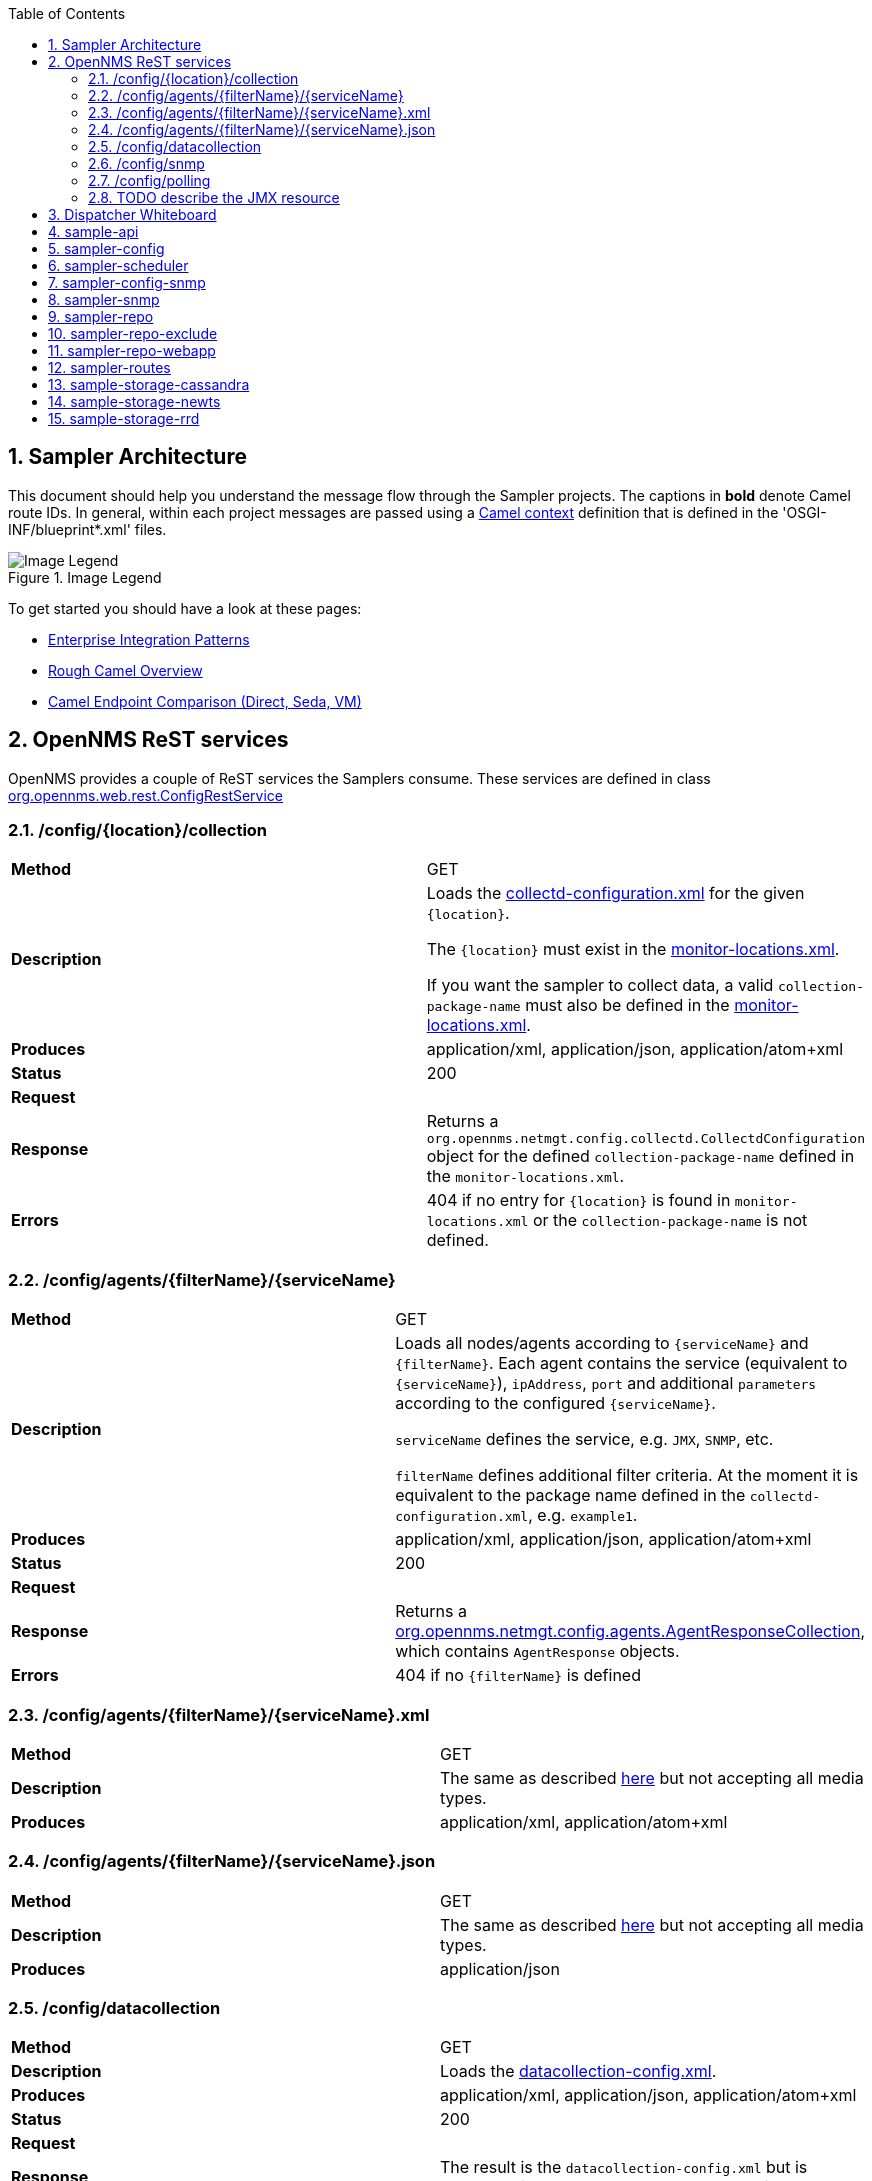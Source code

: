 // Global settings
:ascii-ids:
:encoding: UTF-8
:lang: en
:icons: font
:toc: left
:toclevels: 8
:numbered:
:imagesdir: images

== Sampler Architecture
This document should help you understand the message flow through the Sampler projects.
The captions in **bold** denote Camel route IDs.
In general, within each project messages are passed using a link:http://camel.apache.org/camelcontext.html[Camel context] definition that is defined in the 'OSGI-INF/blueprint*.xml' files.

.Image Legend
image::legend.png[Image Legend]

To get started you should have a look at these pages:

  * link:http://camel.apache.org/enterprise-integration-patterns.html[Enterprise Integration Patterns]
  * link:http://camel.apache.org/book-getting-started.html[Rough Camel Overview]
  * link:http://camel.apache.org/how-do-the-direct-event-seda-and-vm-endpoints-compare.html[Camel Endpoint Comparison (Direct, Seda, VM)]

== OpenNMS ReST services ==

OpenNMS provides a couple of ReST services the Samplers consume.
These services are defined in class link:https://github.com/OpenNMS/opennms/blob/master/opennms-webapp/src/main/java/org/opennms/web/rest/ConfigRestService.java[org.opennms.web.rest.ConfigRestService]


=== /config/{location}/collection

[asciidoc]
|===
| *Method*          | GET
| *Description*     | Loads the link:http://www.opennms.org/wiki/Data_Collection_Configuration_How-To#collectd-configuration.xml[collectd-configuration.xml] for the given `{location}`.

                      The `{location}` must exist in the link:http://www.opennms.org/wiki/Remote_Polling#monitoring-locations.xml[monitor-locations.xml].

                      If you want the sampler to collect data, a valid `collection-package-name` must also be defined in the link:http://www.opennms.org/wiki/Remote_Polling#monitoring-locations.xml[monitor-locations.xml].
| *Produces*        | application/xml, application/json, application/atom+xml
| *Status*          | 200
| *Request*         |
| *Response*        | Returns a `org.opennms.netmgt.config.collectd.CollectdConfiguration` object for the defined `collection-package-name` defined in the `monitor-locations.xml`.

| *Errors*          | 404 if no entry for `{location}` is found in `monitor-locations.xml` or the `collection-package-name` is not defined.

|===


[[rest-agents]]
=== /config/agents/{filterName}/{serviceName}

|===
| *Method*          | GET
| *Description*     | Loads all nodes/agents according to `{serviceName}` and `{filterName}`.
                      Each agent contains the service (equivalent to `{serviceName}`), `ipAddress`, `port` and additional `parameters` according to the configured `{serviceName}`.

                      `serviceName` defines the service, e.g. `JMX`, `SNMP`, etc.

                      `filterName` defines additional filter criteria. At the moment it is equivalent to the package name defined in the `collectd-configuration.xml`, e.g. `example1`.

| *Produces*        | application/xml, application/json, application/atom+xml
| *Status*          | 200
| *Request*         |
| *Response*        |  Returns a link:https://github.com/OpenNMS/opennms/blob/master/opennms-config-model/src/main/java/org/opennms/netmgt/config/agents/AgentResponseCollection.java[org.opennms.netmgt.config.agents.AgentResponseCollection],
                       which contains `AgentResponse` objects.
| *Errors*          | 404 if no `{filterName}` is defined
|===


=== /config/agents/{filterName}/{serviceName}.xml

|===
| *Method*          | GET
| *Description*     | The same as described <<rest-agents, here>> but not accepting all media types.
| *Produces*        | application/xml,  application/atom+xml
|===


=== /config/agents/{filterName}/{serviceName}.json

|===
| *Method*          | GET
| *Description*     | The same as described <<rest-agents, here>> but not accepting all media types.
| *Produces*        | application/json
|===


=== /config/datacollection
|===
| *Method*          | GET
| *Description*     | Loads the link:http://www.opennms.org/wiki/Data_Collection_Configuration_How-To#datacollection-config.xml[datacollection-config.xml].

| *Produces*        | application/xml, application/json, application/atom+xml
| *Status*          | 200
| *Request*         |
| *Response*        | The result is the `datacollection-config.xml` but is converted into an `IDataCollectionConfig` object.
| *Errors*          | 404 if no `datacollection-config.xml` exists.
|===


=== /config/snmp

|===
| *Method*          | GET
| *Description*     | Loads the link:http://www.opennms.org/wiki/Data_Collection_Configuration_How-To#snmp-config.xml[snmp-config.xml].

| *Produces*        | application/xml, application/json, application/atom+xml
| *Status*          | 200
| *Request*         |
| *Response*        | The result is the `snmp-config.xml` (`SnmpConfig` object).
|===


=== /config/polling

|===
| *Method*          | GET
| *Description*     | Not yet documented.

                      You can find the code in class `PollerConfigurationResource.java`.
|===

=== TODO describe the JMX resource


== Dispatcher Whiteboard ==

Between projects or Camel Contexts messages are forwarded by a link:../sample-api/src/main/java/org/opennms/netmgt/api/sample/support/DispatcherWhiteboard.java[DispatcherWhiteboard].
This class implements the link:files/whiteboard.pdf[Whiteboard Pattern].
It defines a `@Consume` method, which enables the `DispatcherWhiteboard` as an endpoint consumer. The endpoint is defined with property `m_endpointUri`.

.Example
[source, xml]
----
<bean id="schedulingDispatcher" class="org.opennms.netmgt.api.sample.support.DispatcherWhiteboard">
    <argument value="seda:scheduleAgents"/>

    <property name="context" ref="blueprintBundleContext"/>
    <property name="messageClass" value="org.opennms.netmgt.api.sample.PackageAgentList"/>
    <property name="serviceClass" value="org.opennms.netmgt.api.sample.support.SchedulerService"/>
    <property name="methodName" value="schedule"/>
  </bean>
----

All messages to endpoint `seda:scheduleAgents` are forwarded to `SchedulerService` objects registered in OSGi.
The `SchedulerService` needs to implement a method `schedule` with one parameter `PackageAgentList`.

TIP: By using the whiteboard pattern, the modules can be completely decoupled from one another.
This means that larger modules do not have any runtime dependencies on one another and can be loaded in any order.
However, if messages are passed to a DispatcherWhiteboard and zero services are registered for the interface that services that endpoint, the messages will be dropped at that point in the processing.

== sample-api

Contains API and utility code that is reused or implemented in other modules.

Does not define any routes at the moment.

== sampler-config

The routes defined in the link:../sampler-config/src/main/resources/OSGI-INF/blueprint/blueprint-sampler-config.xml[blueprint-sampler-config.xml] are described in the following figure.

image::sampler-config.png[Defined routes]

 * **triggerStartSamplerConfig**: Fires once to endpoint `direct:start` to start up all messaging (startup hook)
 * **triggerReloadConfig**: Fires a config reload every 30 seconds.
 * **startLoadConfigurations**: Loads all configuration objects by fetching REST content from the OpenNMS server
 * **loadCollectionPackages**: Splits the collectd configuration into packages and then into the individual services within the package. Splits the individual service messages based on protocol, eg. `SNMP` or `JMX` (this is unnecessary since there is no special processing per service yet).
 * **loadPackageAgents**: Combines the package configuration with the agent list to create a complete configuration (org.opennms.netmgt.api.sample.PackageAgentList) for each agent.
 * **seda:scheduleAgents**: This endpoint is serviced by the *schedulingDispatcher* bean. This bean is an OSGi whiteboard which consumes from the *seda:scheduleAgents* endpoint and invokes the *schedule* method on all OSGi services that are registered with the *org.opennms.netmgt.api.sample.support.SchedulerService* interface.

[source, xml]
----
<bean id="schedulingDispatcher" class="org.opennms.netmgt.api.sample.support.DispatcherWhiteboard">
    <argument value="seda:scheduleAgents"/>
    <property name="context" ref="blueprintBundleContext"/>
    <property name="messageClass" value="org.opennms.netmgt.api.sample.PackageAgentList"/>
    <property name="serviceClass" value="org.opennms.netmgt.api.sample.support.SchedulerService"/>
    <property name="methodName" value="schedule"/>
</bean>
----

== sampler-scheduler

* *scheduler*: Bean that implements the SchedulerService interface. This bean takes incoming PackageAgentList messages, adds them to a scheduler, and when the task is scheduled to execute it enqueues them to all services registered under the *org.opennms.netmgt.api.sample.AgentDispatcher* interface.

Does not define any routes at the moment.

== sampler-config-snmp
This project uses Camel to load SNMP-specific configuration data via REST from the OpenNMS server and then provides that configuration data as OSGi services for use by the *sampler-snmp* project.

The routes defined in the link:../sampler-config-snmp/src/main/resources/OSGI-INF/blueprint/blueprint-sampler-config-snmp.xml[blueprint-sampler-config-snmp.xml] are described in the following figure.

image::sampler-config-snmp.png[Defined routes]

* **fireStartSamplerConfigSnmp**: Fires once with a delay of 30 seconds to endpoint `direct:start` to load all configs.
* **triggerReloadConfiguration**: Triggers a configuration reload every 30 seconds.
* **loadAllConfigs**: Is a wrapper to invoke endpoinds `direct:loadSnmpConfig` and `direct:loadDataCollectionConfig`.
* **loadSnmpConfig**: Loads the SNMP-specific configuration data via REST from the OpenNMS server.
* **loadDataCollectionConfig**: Invokes `refresh` on the `snmpMetricRepository` bean.

* **Future**: The `fireStartSamplerConfigSnmp` may not be needed, because the `triggerReloadConfiguration` already shedules a config reload

[source, xml]
----
<service ref="snmpConfigFactory" interface="org.opennms.netmgt.api.sample.support.SingletonBeanFactory">
  <service-properties>
    <entry key="beanClass" value="org.opennms.netmgt.config.snmp.SnmpConfig" />
  </service-properties>
</service>

<service ref="snmpMetricRepository">
  <interfaces>
    <value>org.opennms.netmgt.api.sample.CollectionConfiguration</value>
    <value>org.opennms.netmgt.api.sample.MetricRepository</value>
  </interfaces>
  <service-properties>
    <entry key="protocol" value="SNMP"/>
  </service-properties>
</service>

<service ref="snmpAgentRepository" interface="org.opennms.netmgt.api.sample.AgentRepository">
  <service-properties>
    <entry key="protocol" value="SNMP"/>
  </service-properties>
</service>
----

== sampler-snmp
This context registers a bean named *snmpSampler* as an *org.opennms.netmgt.api.sample.AgentDispatcher* which forwards the message into the *seda:collectAgent* endpoint in the **collectAgent** route.

* blueprint.xml
** **collectAgent**: Enhances the Agent message with SNMP-specific information (OIDs to collect, SNMP credentials) and then collects it using the *snmpCollector* bean.
** **sampleSet**: Sends the completed SampleSet to all registered *org.opennms.netmgt.api.sample.SampleSetDispatcher* services.
** **seda:saveToRepository**: This endpoint is serviced by the *sampleSetDispatcher* bean. This whiteboard consumes from the *seda:saveToRepository* endpoint and invokes the *save* method on all OSGi services that are registered with the *org.opennms.netmgt.api.sample.SampleSetDispatcher* interface.

[source, xml]
----
<bean id="sampleSetDispatcher" class="org.opennms.netmgt.api.sample.support.DispatcherWhiteboard">
    <argument value="seda:saveToRepository"/>
    <property name="context" ref="blueprintBundleContext"/>
    <property name="messageClass" value="org.opennms.netmgt.api.sample.SampleSet"/>
    <property name="serviceClass" value="org.opennms.netmgt.api.sample.SampleSetDispatcher"/>
    <property name="methodName" value="save"/>
</bean>
----


== sampler-repo

== sampler-repo-exclude

== sampler-repo-webapp

== sampler-routes

== sample-storage-cassandra

== sample-storage-newts

== sample-storage-rrd
